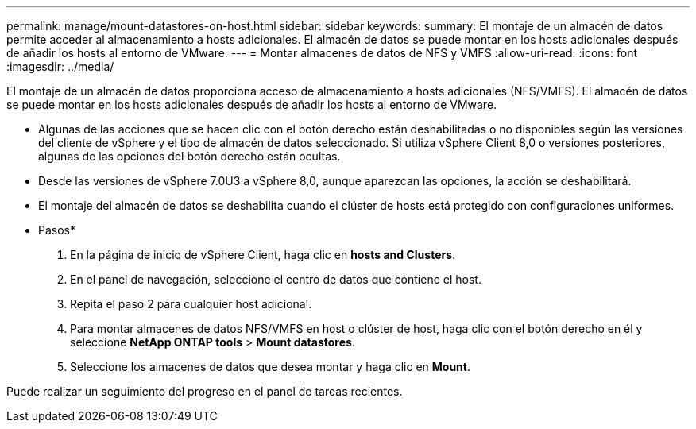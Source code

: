 ---
permalink: manage/mount-datastores-on-host.html 
sidebar: sidebar 
keywords:  
summary: El montaje de un almacén de datos permite acceder al almacenamiento a hosts adicionales. El almacén de datos se puede montar en los hosts adicionales después de añadir los hosts al entorno de VMware. 
---
= Montar almacenes de datos de NFS y VMFS
:allow-uri-read: 
:icons: font
:imagesdir: ../media/


[role="lead"]
El montaje de un almacén de datos proporciona acceso de almacenamiento a hosts adicionales (NFS/VMFS). El almacén de datos se puede montar en los hosts adicionales después de añadir los hosts al entorno de VMware.

* Algunas de las acciones que se hacen clic con el botón derecho están deshabilitadas o no disponibles según las versiones del cliente de vSphere y el tipo de almacén de datos seleccionado. Si utiliza vSphere Client 8,0 o versiones posteriores, algunas de las opciones del botón derecho están ocultas.
* Desde las versiones de vSphere 7.0U3 a vSphere 8,0, aunque aparezcan las opciones, la acción se deshabilitará.
* El montaje del almacén de datos se deshabilita cuando el clúster de hosts está protegido con configuraciones uniformes.


* Pasos*

. En la página de inicio de vSphere Client, haga clic en *hosts and Clusters*.
. En el panel de navegación, seleccione el centro de datos que contiene el host.
. Repita el paso 2 para cualquier host adicional.
. Para montar almacenes de datos NFS/VMFS en host o clúster de host, haga clic con el botón derecho en él y seleccione *NetApp ONTAP tools* > *Mount datastores*.
. Seleccione los almacenes de datos que desea montar y haga clic en *Mount*.


Puede realizar un seguimiento del progreso en el panel de tareas recientes.
